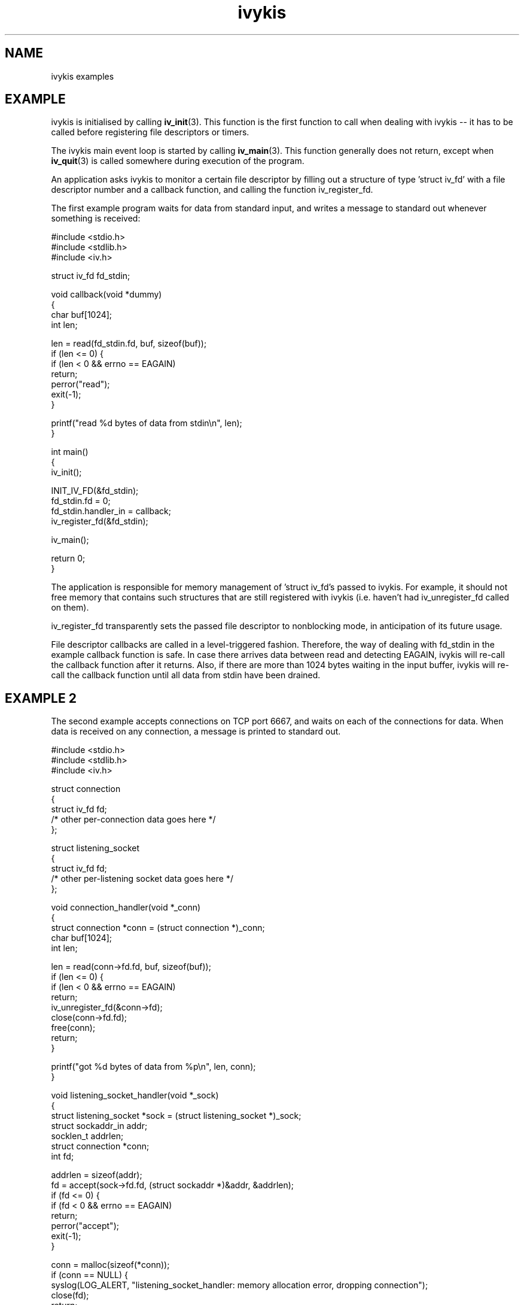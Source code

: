 .\" This man page is Copyright (C) 2003 Lennert Buytenhek.
.\" Permission is granted to distribute possibly modified copies
.\" of this page provided the header is included verbatim,
.\" and in case of nontrivial modification author and date
.\" of the modification is added to the header.
.TH ivykis 3 2003-03-29 "ivykis" "ivykis programmer's manual"
.SH NAME
ivykis examples
.SH EXAMPLE
ivykis is initialised by calling
.BR iv_init (3).
This function is the first function to call when dealing with ivykis
-- it has to be called before registering file descriptors or timers.
.PP
The ivykis main event loop is started by calling
.BR iv_main (3).
This function generally does not return, except when
.BR iv_quit (3)
is called somewhere during execution of the program.
.PP
An application asks ivykis to monitor a certain file descriptor by
filling out a structure of type 'struct iv_fd' with a file descriptor
number and a callback function, and calling the function iv_register_fd.
.PP
The first example program waits for data from standard input, and
writes a message to standard out whenever something is received:
.PP
.nf
#include <stdio.h>
#include <stdlib.h>
#include <iv.h>

struct iv_fd fd_stdin;

void callback(void *dummy)
{
        char buf[1024];
        int len;

        len = read(fd_stdin.fd, buf, sizeof(buf));
        if (len <= 0) {
                if (len < 0 && errno == EAGAIN)
                        return;
                perror("read");
                exit(-1);
        }

        printf("read %d bytes of data from stdin\\n", len);
}

int main()
{
        iv_init();

        INIT_IV_FD(&fd_stdin);
        fd_stdin.fd = 0;
        fd_stdin.handler_in = callback;
        iv_register_fd(&fd_stdin);

        iv_main();

        return 0;
}
.fi
.PP
The application is responsible for memory management of 'struct iv_fd's
passed to ivykis.  For example, it should not free memory that contains
such structures that are still registered with ivykis (i.e. haven't
had iv_unregister_fd called on them).
.PP
iv_register_fd transparently sets the passed file descriptor to
nonblocking mode, in anticipation of its future usage.
.PP
File descriptor callbacks are called in a level-triggered fashion.
Therefore, the way of dealing with fd_stdin in the example callback
function is safe.  In case there arrives data between read and
detecting EAGAIN, ivykis will re-call the callback function after
it returns.  Also, if there are more than 1024 bytes waiting in the
input buffer, ivykis will re-call the callback function until all
data from stdin have been drained.
.SH "EXAMPLE 2"
The second example accepts connections on TCP port 6667, and waits
on each of the connections for data.  When data is received on any
connection, a message is printed to standard out.
.PP
.nf
#include <stdio.h>
#include <stdlib.h>
#include <iv.h>

struct connection
{
        struct iv_fd            fd;
        /* other per-connection data goes here */
};

struct listening_socket
{
        struct iv_fd            fd;
        /* other per-listening socket data goes here */
};


void connection_handler(void *_conn)
{
        struct connection *conn = (struct connection *)_conn;
        char buf[1024];
        int len;

        len = read(conn->fd.fd, buf, sizeof(buf));
        if (len <= 0) {
                if (len < 0 && errno == EAGAIN)
                        return;
                iv_unregister_fd(&conn->fd);
                close(conn->fd.fd);
                free(conn);
                return;
        }

        printf("got %d bytes of data from %p\\n", len, conn);
}

void listening_socket_handler(void *_sock)
{
        struct listening_socket *sock = (struct listening_socket *)_sock;
        struct sockaddr_in addr;
        socklen_t addrlen;
        struct connection *conn;
        int fd;

        addrlen = sizeof(addr);
        fd = accept(sock->fd.fd, (struct sockaddr *)&addr, &addrlen);
        if (fd <= 0) {
                if (fd < 0 && errno == EAGAIN)
                        return;
                perror("accept");
                exit(-1);
        }

        conn = malloc(sizeof(*conn));
        if (conn == NULL) {
                syslog(LOG_ALERT, "listening_socket_handler: memory allocation error, dropping connection");
                close(fd);
                return;
        }

        INIT_IV_FD(&conn->fd);
        conn->fd.fd = fd;
        conn->fd.cookie = (void *)conn;
        conn->fd.handler_in = connection_handler;
        iv_register_fd(&conn->fd);
}

int main()
{
        struct listening_socket s;
        struct sockaddr_in addr;
        int fd;

        fd = socket(AF_INET, SOCK_STREAM, 0);
        if (fd < 0) {
                perror("socket");
                exit(-1);
        }

        addr.sin_family = AF_INET;
        addr.sin_addr.s_addr = htonl(INADDR_ANY);
        addr.sin_port = htons(6667);
        if (bind(fd, (struct sockaddr *)&addr, sizeof(addr)) < 0) {
                perror("bind");
                exit(-1);
        }

        if (listen(fd, 4) < 0) {
                perror("listen");
                exit(-1);
        }

        iv_init();

        INIT_IV_FD(&s.fd);
        s.fd.fd = fd;
        s.fd.cookie = (void *)&s;
        s.fd.handler_in = listening_socket_handler;
        iv_register_fd(&s.fd);

        iv_main();

        return 0;
}
.fi
.PP
As illustrated, it is possible to pass cookies into callback
functions.  This is useful for conveying information on which
higher-level entity (such as 'connection' or 'listening socket')
generated the event for which the callback was called.
.PP
Note how it is possible to unregister and even free a 'struct iv_fd'
in its own callback function.  There is logic in ivykis to deal with
this case.
.SH "EXAMPLE 3"
This example extends the previous example by a per-connection
timer that disconnects the client after too long a period of
inactivity.  Lines not present in example 2 or different than
in example 2 are indicated by '//XXXX' in the right-hand margin.
.PP
.nf
#include <stdio.h>
#include <stdlib.h>
#include <iv.h>

#define CONNECTION_TIMEOUT      (10)

struct connection
{
        struct iv_fd            fd;
        struct iv_timer         disconnect_timeout;              //XXXX
        /* other per-connection data goes here */
};

struct listening_socket
{
        struct iv_fd            fd;
        /* other per-listening socket data goes here */
};


void connection_handler(void *_conn)
{
        struct connection *conn = (struct connection *)_conn;
        char buf[1024];
        int len;

        len = read(conn->fd.fd, buf, sizeof(buf));
        if (len <= 0) {
                if (len < 0 && errno == EAGAIN)
                        return;
                iv_unregister_timer(&conn->disconnect_timeout);  //XXXX
                iv_unregister_fd(&conn->fd);
                close(conn->fd.fd);
                free(conn);
                return;
        }

        printf("got %d bytes of data from %p\\n", len, conn);

        iv_unregister_timer(&conn->disconnect_timeout);          //XXXX
        iv_validate_now();                                       //XXXX
        conn->disconnect_timeout.expires = now;                  //XXXX
        conn->disconnect_timeout.expires.tv_sec += CONNECTION_TIMEOUT;//XXXX
        iv_register_timer(&conn->disconnect_timeout);            //XXXX
}

void disconnect_timeout_expired(void *_conn)                     //XXXX
{                                                                //XXXX
        struct connection *conn = (struct connection *)_conn;    //XXXX
        iv_unregister_fd(&conn->fd);                             //XXXX
        close(conn->fd.fd);                                      //XXXX
        free(conn);                                              //XXXX
}                                                                //XXXX

void listening_socket_handler(void *_sock)
{
        struct listening_socket *sock = (struct listening_socket *)_sock;
        struct sockaddr_in addr;
        socklen_t addrlen;
        struct connection *conn;
        int fd;

        addrlen = sizeof(addr);
        fd = accept(sock->fd.fd, (struct sockaddr *)&addr, &addrlen);
        if (fd <= 0) {
                if (fd < 0 && errno == EAGAIN)
                        return;
                perror("accept");
                exit(-1);
        }

        conn = malloc(sizeof(*conn));
        if (conn == NULL) {
                syslog(LOG_ALERT, "listening_socket_handler: memory allocation error, dropping connection");
                close(fd);
                return;
        }

        INIT_IV_FD(&conn->fd);
        conn->fd.fd = fd;
        conn->fd.cookie = (void *)conn;
        conn->fd.handler_in = connection_handler;
        iv_register_fd(&conn->fd);

        INIT_IV_TIMER(&conn->disconnect_timeout);                //XXXX
        iv_validate_now();                                       //XXXX
        conn->disconnect_timeout.cookie = (void *)conn;          //XXXX
        conn->disconnect_timeout.handler = disconnect_timeout_expired;//XXXX
        conn->disconnect_timeout.expires = now;                  //XXXX
        conn->disconnect_timeout.expires.tv_sec += CONNECTION_TIMEOUT;//XXXX
        iv_register_timer(&conn->disconnect_timeout);            //XXXX
}

int main()
{
        struct listening_socket s;
        struct sockaddr_in addr;
        int fd;

        fd = socket(AF_INET, SOCK_STREAM, 0);
        if (fd < 0) {
                perror("socket");
                exit(-1);
        }

        addr.sin_family = AF_INET;
        addr.sin_addr.s_addr = htonl(INADDR_ANY);
        addr.sin_port = htons(6667);
        if (bind(fd, (struct sockaddr *)&addr, sizeof(addr)) < 0) {
                perror("bind");
                exit(-1);
        }

        if (listen(fd, 4) < 0) {
                perror("listen");
                exit(-1);
        }

        iv_init();

        INIT_IV_FD(&s.fd);
        s.fd.fd = fd;
        s.fd.cookie = (void *)&s;
        s.fd.handler_in = listening_socket_handler;
        iv_register_fd(&s.fd);

        iv_main();

        return 0;
}
.fi
.PP
The global variable 'now' contains the current time-of-day.  However,
it is updated lazily, and its contents might be stale at any given
time.  Before using it,
.BR iv_validate_now (3)
must be called.
.SH "SEE ALSO"
.BR ivykis (3),
.BR iv_fd (3),
.BR iv_timer (3),
.BR iv_task (3),
.BR iv_init (3),
.BR iv_time (3)
